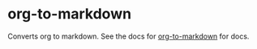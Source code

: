 * org-to-markdown

Converts org to markdown. See the docs for [[https://github.com/k2052/org-to-markdown][org-to-markdown]] for docs. 

